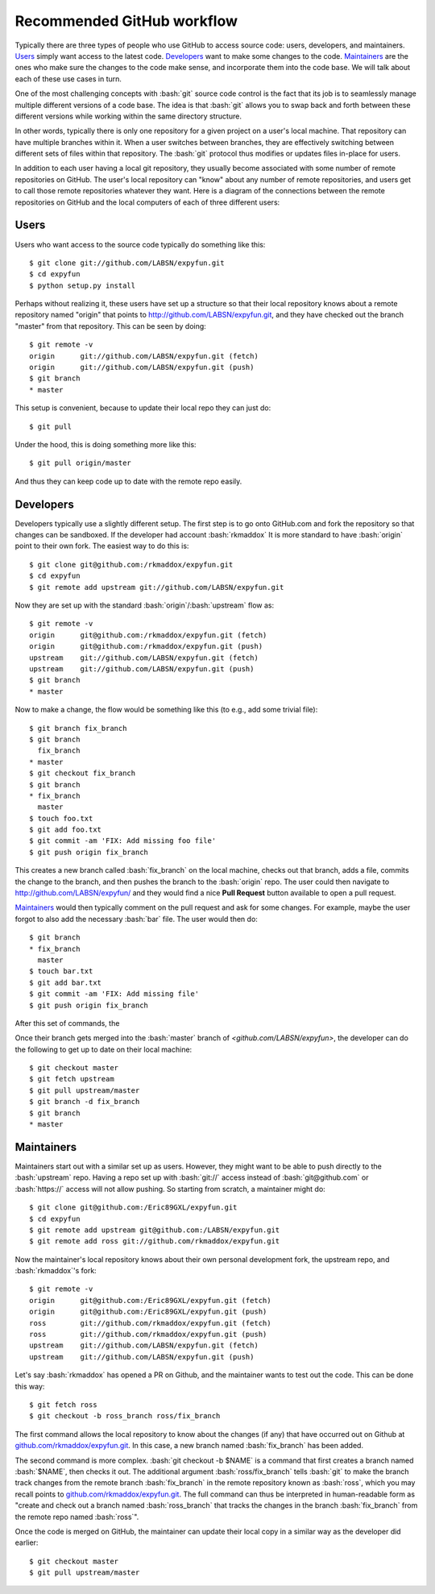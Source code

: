 .. -*- mode: rst -*-

.. role:: bash(code)
   :language: bash

Recommended GitHub workflow
===========================
Typically there are three types of people who use GitHub to access source code:
users, developers, and maintainers. Users_ simply want access to the latest
code. Developers_ want to make some changes to the code. Maintainers_ are the
ones who make sure the changes to the code make sense, and incorporate them
into the code base. We will talk about each of these use cases in turn.

One of the most challenging concepts with :bash:`git` source code control
is the fact that its job is to seamlessly manage multiple different versions
of a code base. The idea is that :bash:`git` allows you to swap back and
forth between these different versions while working within the same directory
structure.

In other words, typically there is only one repository for a given project on
a user's local machine. That repository can have multiple branches within it.
When a user switches between branches, they are effectively switching between
different sets of files within that repository. The :bash:`git` protocol thus
modifies or updates files in-place for users.

In addition to each user having a local git repository, they usually become
associated with some number of remote repositories on GitHub. The user's local
repository can "know" about any number of remote repositories, and users get 
to call those remote repositories whatever they want. Here is a diagram of the
connections between the remote repositories on GitHub and the local computers 
of each of three different users:

.. _diagram:
.. image:: https://cdn.rawgit.com/LABSN/expyfun/master/doc/git_flow.svg


Users
^^^^^
Users who want access to the source code typically do something like this::

    $ git clone git://github.com/LABSN/expyfun.git
    $ cd expyfun
    $ python setup.py install

Perhaps without realizing it, these users have set up a structure so that
their local repository knows about a remote repository named "origin" that
points to `<http://github.com/LABSN/expyfun.git>`_, and they have checked out
the branch "master" from that repository. This can be seen by doing::

    $ git remote -v
    origin	git://github.com/LABSN/expyfun.git (fetch)
    origin	git://github.com/LABSN/expyfun.git (push)
    $ git branch
    * master

This setup is convenient, because to update their local repo they can just do::

    $ git pull

Under the hood, this is doing something more like this::

    $ git pull origin/master

And thus they can keep code up to date with the remote repo easily.


Developers
^^^^^^^^^^
Developers typically use a slightly different setup. The first step is to go
onto GitHub.com and fork the repository so that changes can be sandboxed.
If the developer had account :bash:`rkmaddox` It is more standard to
have :bash:`origin` point to their own fork. The easiest way to do this is::

    $ git clone git@github.com:/rkmaddox/expyfun.git
    $ cd expyfun
    $ git remote add upstream git://github.com/LABSN/expyfun.git

Now they are set up with the standard :bash:`origin`/:bash:`upstream` flow
as::

    $ git remote -v
    origin	git@github.com:/rkmaddox/expyfun.git (fetch)
    origin	git@github.com:/rkmaddox/expyfun.git (push)
    upstream	git://github.com/LABSN/expyfun.git (fetch)
    upstream	git://github.com/LABSN/expyfun.git (push)
    $ git branch
    * master

Now to make a change, the flow would be something like this (to e.g., add
some trivial file)::

    $ git branch fix_branch
    $ git branch
      fix_branch
    * master
    $ git checkout fix_branch
    $ git branch
    * fix_branch
      master
    $ touch foo.txt
    $ git add foo.txt
    $ git commit -am 'FIX: Add missing foo file'
    $ git push origin fix_branch

This creates a new branch called :bash:`fix_branch` on the local machine,
checks out that branch, adds a file, commits the change to the branch, and
then pushes the branch to the :bash:`origin` repo. The user could then
navigate to `<http://github.com/LABSN/expyfun/>`_ and they would find a nice
**Pull Request** button available to open a pull request.

Maintainers_ would then typically comment on the pull request and ask for
some changes. For example, maybe the user forgot to also add the necessary
:bash:`bar` file. The user would then do::

    $ git branch
    * fix_branch
      master
    $ touch bar.txt
    $ git add bar.txt
    $ git commit -am 'FIX: Add missing file'
    $ git push origin fix_branch

After this set of commands, the 

Once their branch gets merged into the :bash:`master` branch of
`<github.com/LABSN/expyfun>`, the developer can do the following to get
up to date on their local machine::

    $ git checkout master
    $ git fetch upstream
    $ git pull upstream/master
    $ git branch -d fix_branch
    $ git branch
    * master


Maintainers
^^^^^^^^^^^
Maintainers start out with a similar set up as users. However, they might
want to be able to push directly to the :bash:`upstream` repo. Having a 
repo set up with :bash:`git://` access instead of :bash:`git@github.com`
or :bash:`https://` access will not allow pushing. So starting from
scratch, a maintainer might do::

    $ git clone git@github.com:/Eric89GXL/expyfun.git
    $ cd expyfun
    $ git remote add upstream git@github.com:/LABSN/expyfun.git
    $ git remote add ross git://github.com/rkmaddox/expyfun.git

Now the maintainer's local repository knows about their own personal
development fork, the upstream repo, and :bash:`rkmaddox`'s fork::

    $ git remote -v
    origin	git@github.com:/Eric89GXL/expyfun.git (fetch)
    origin	git@github.com:/Eric89GXL/expyfun.git (push)
    ross	git://github.com/rkmaddox/expyfun.git (fetch)
    ross	git://github.com/rkmaddox/expyfun.git (push)
    upstream	git://github.com/LABSN/expyfun.git (fetch)
    upstream	git://github.com/LABSN/expyfun.git (push)

Let's say :bash:`rkmaddox` has opened a PR on Github, and the maintainer wants
to test out the code. This can be done this way::

    $ git fetch ross
    $ git checkout -b ross_branch ross/fix_branch

The first command allows the local repository to know about the changes (if
any) that have occurred out on Github at `<github.com/rkmaddox/expyfun.git>`_.
In this case, a new branch named :bash:`fix_branch` has been added.

The second command is more complex. :bash:`git checkout -b $NAME` is a command
that first creates a branch named :bash:`$NAME`, then checks it out. The 
additional argument :bash:`ross/fix_branch` tells :bash:`git` to make the
branch track changes from the remote branch :bash:`fix_branch` in the remote
repository known as :bash:`ross`, which you may recall points to
`<github.com/rkmaddox/expyfun.git>`_. The full command can thus be interpreted
in human-readable form as "create and check out a branch named
:bash:`ross_branch` that tracks the changes in the branch
:bash:`fix_branch` from the remote repo named :bash:`ross`".

Once the code is merged on GitHub, the maintainer can update their local copy
in a similar way as the developer did earlier::

    $ git checkout master
    $ git pull upstream/master

